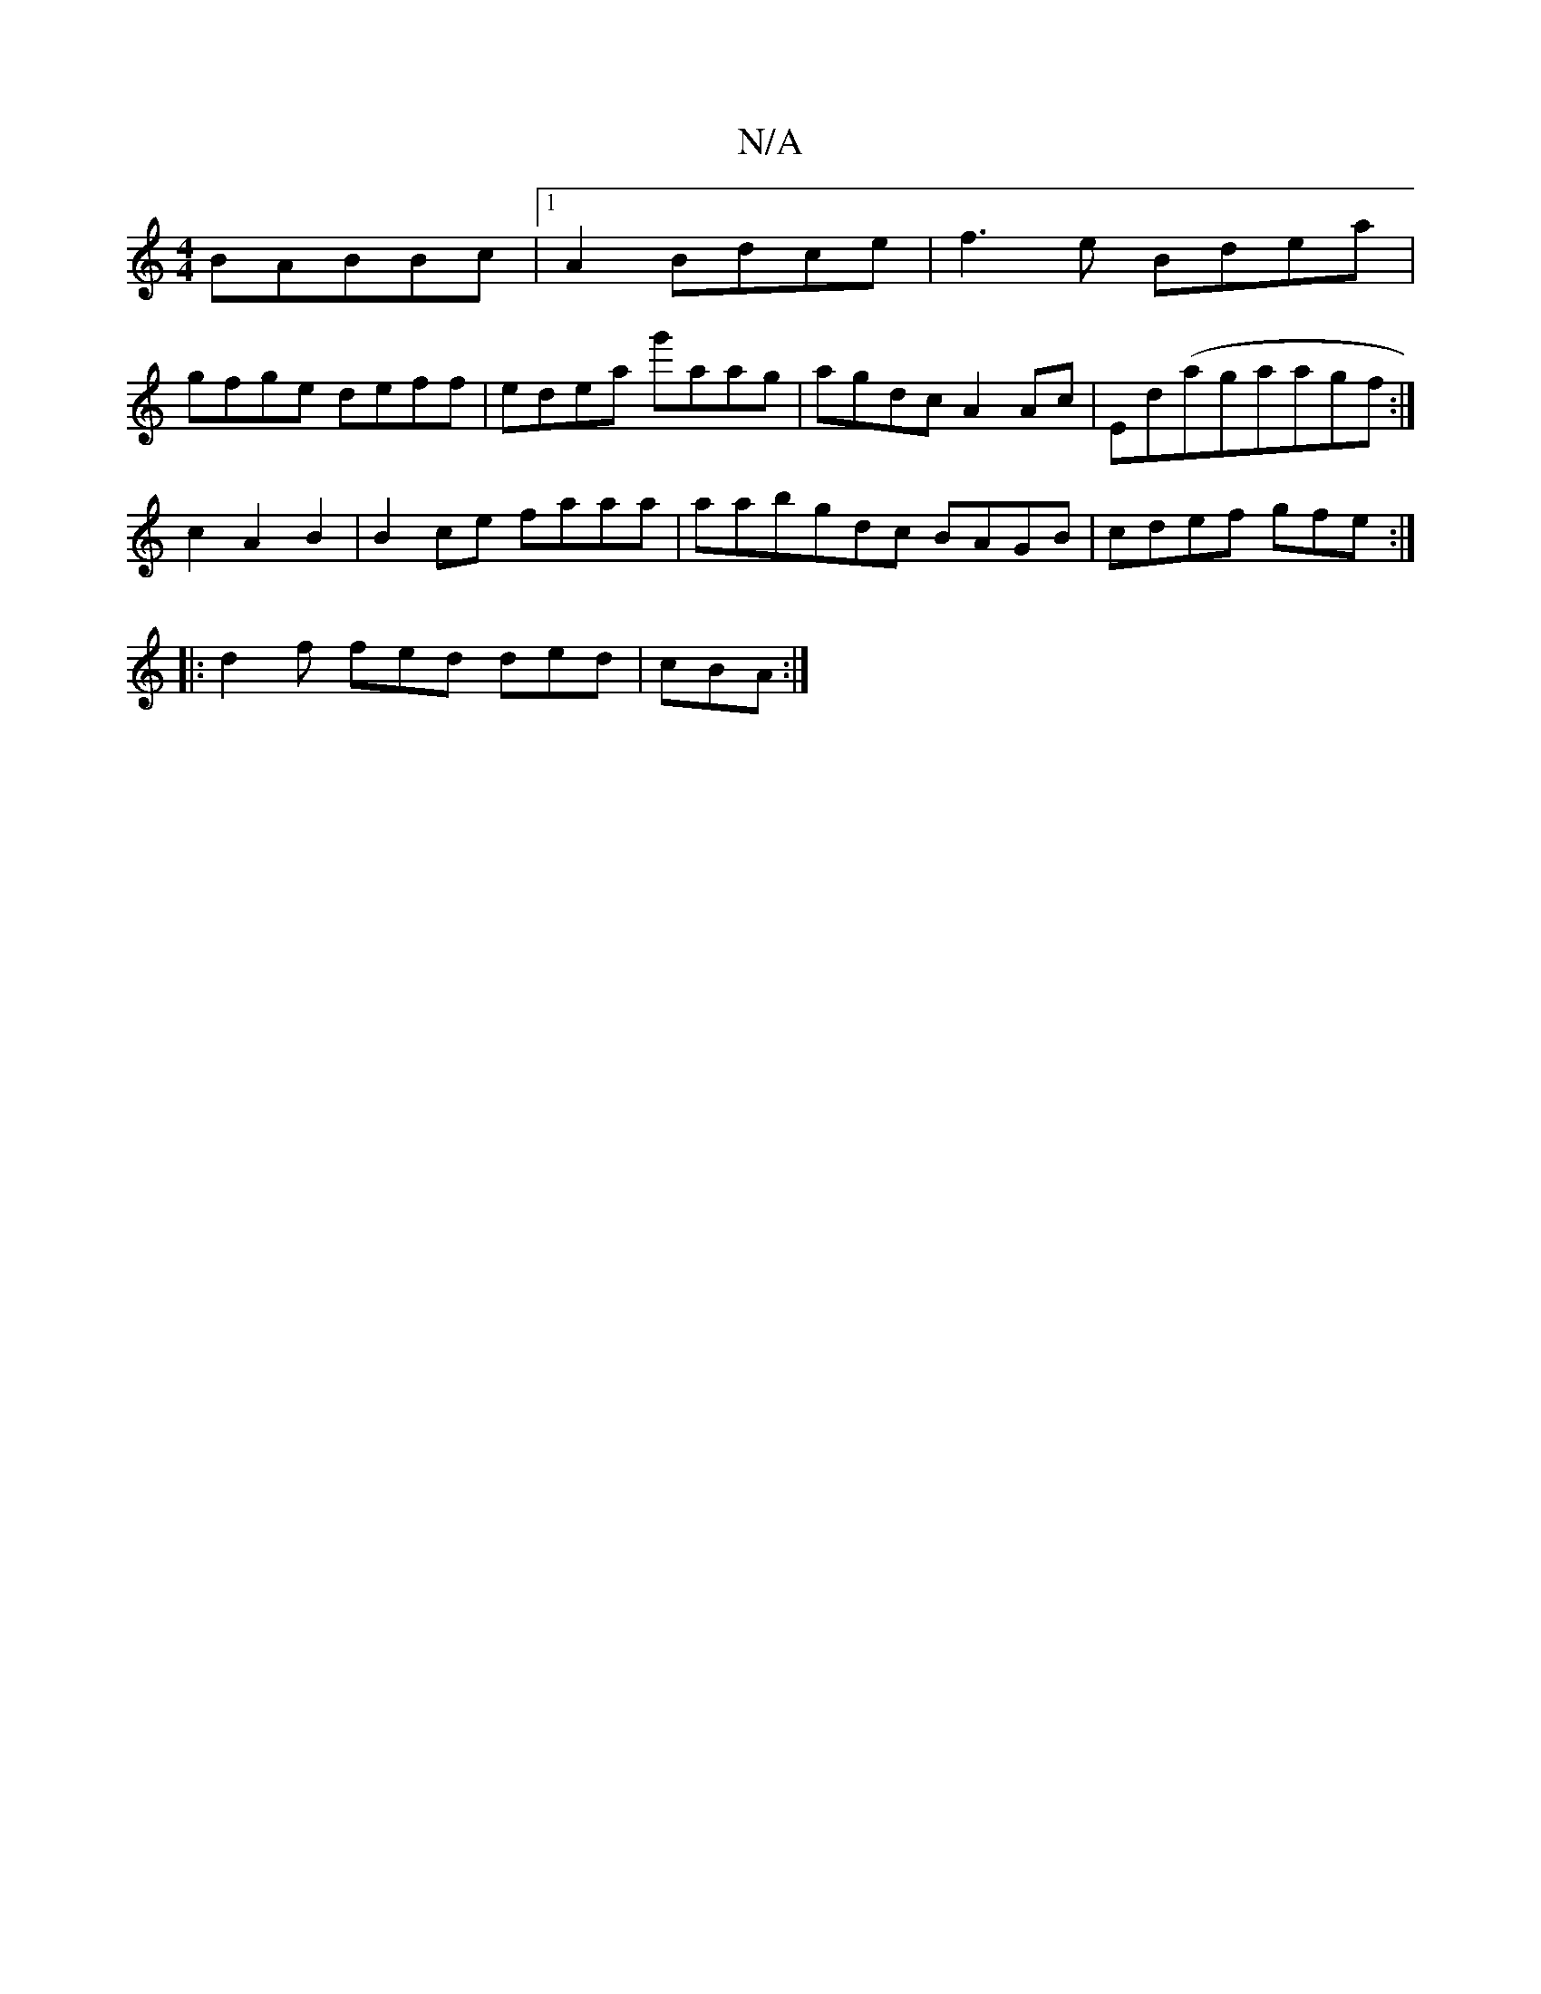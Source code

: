 X:1
T:N/A
M:4/4
R:N/A
K:Cmajor
B}ABBc|1 A2Bdce|f3e Bdea|
gfge deff|edea g'aag|agdc A2Ac|Ed(ag}aagf :|
z:GB,D EEGE|EEGG G4|
c2A2B2|B2ce faaa| aabgdc BAGB|cdef gfe:|
|:d2 f fed ded|cBA :|

|: {A}EBAF EDCD|GAAG FAGE|DFFD AB c2|d2eA af